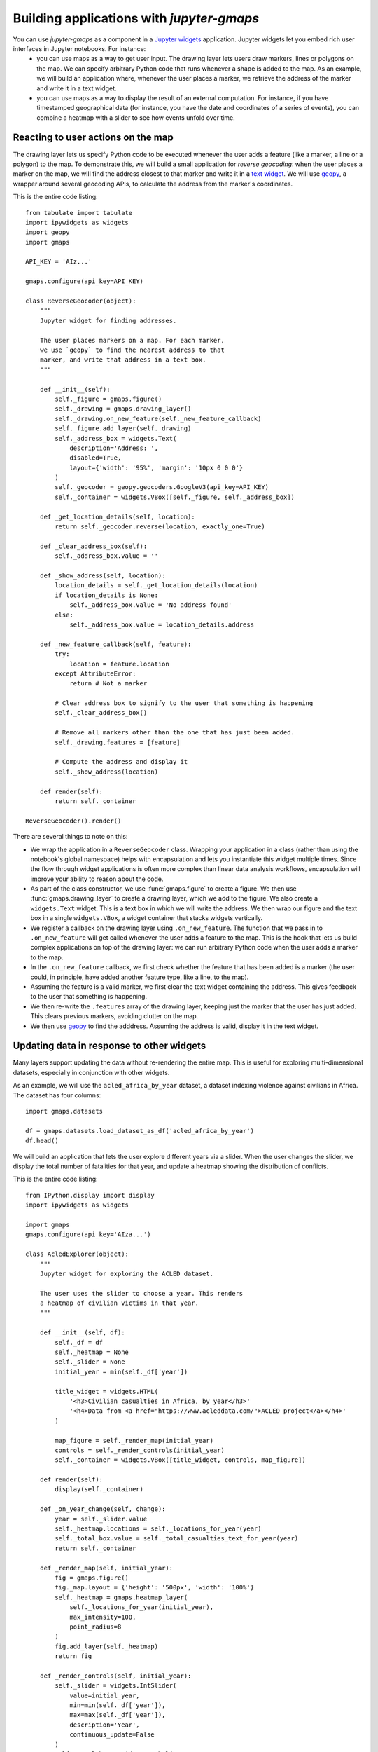 
Building applications with `jupyter-gmaps`
------------------------------------------

You can use `jupyter-gmaps` as a component in a `Jupyter widgets <https://ipywidgets.readthedocs.io/en/stable/>`_ application. Jupyter widgets let you embed rich user interfaces in Jupyter notebooks. For instance:
 - you can use maps as a way to get user input. The drawing layer lets users draw markers, lines or polygons on the map. We can specify arbitrary Python code that runs whenever a shape is added to the map. As an example, we will build an application where, whenever the user places a marker, we retrieve the address of the marker and write it in a text widget. 
 - you can use maps as a way to display the result of an external computation. For instance, if you have timestamped geographical data (for instance, you have the date and coordinates of a series of events), you can combine a heatmap with a slider to see how events unfold over time.

.. _reacting-to-user-actions:

Reacting to user actions on the map
^^^^^^^^^^^^^^^^^^^^^^^^^^^^^^^^^^^

The drawing layer lets us specify Python code to be executed whenever the user
adds a feature (like a marker, a line or a polygon) to the map. To demonstrate
this, we will build a small application for *reverse geocoding*: when the user
places a marker on the map, we will find the address closest to that marker and
write it in a `text widget
<https://ipywidgets.readthedocs.io/en/stable/examples/Widget%20List.html#Text>`_.
We will use `geopy <https://pypi.python.org/pypi/geopy>`_, a wrapper around
several geocoding APIs, to calculate the address from the marker's coordinates.

This is the entire code listing::

  from tabulate import tabulate
  import ipywidgets as widgets
  import geopy
  import gmaps

  API_KEY = 'AIz...'

  gmaps.configure(api_key=API_KEY)

  class ReverseGeocoder(object):
      """
      Jupyter widget for finding addresses.

      The user places markers on a map. For each marker,
      we use `geopy` to find the nearest address to that
      marker, and write that address in a text box.
      """

      def __init__(self):
          self._figure = gmaps.figure()
          self._drawing = gmaps.drawing_layer()
          self._drawing.on_new_feature(self._new_feature_callback)
          self._figure.add_layer(self._drawing)
          self._address_box = widgets.Text(
              description='Address: ',
              disabled=True,
              layout={'width': '95%', 'margin': '10px 0 0 0'}
          )
          self._geocoder = geopy.geocoders.GoogleV3(api_key=API_KEY)
          self._container = widgets.VBox([self._figure, self._address_box])

      def _get_location_details(self, location):
          return self._geocoder.reverse(location, exactly_one=True)

      def _clear_address_box(self):
          self._address_box.value = ''

      def _show_address(self, location):
          location_details = self._get_location_details(location)
          if location_details is None:
              self._address_box.value = 'No address found'
          else:
              self._address_box.value = location_details.address

      def _new_feature_callback(self, feature):
          try:
              location = feature.location
          except AttributeError:
              return # Not a marker

          # Clear address box to signify to the user that something is happening
          self._clear_address_box()

          # Remove all markers other than the one that has just been added.
          self._drawing.features = [feature]

          # Compute the address and display it
          self._show_address(location)

      def render(self):
          return self._container

  ReverseGeocoder().render()

There are several things to note on this:

- We wrap the application in a ``ReverseGeocoder`` class. Wrapping your
  application in a class (rather than using the notebook's global namespace)
  helps with encapsulation and lets you instantiate this widget multiple times.
  Since the flow through widget applications is often more complex than linear
  data analysis workflows, encapsulation will improve your ability to reason
  about the code.
- As part of the class constructor, we use :func:`gmaps.figure` to create a
  figure. We then use :func:`gmaps.drawing_layer` to create a drawing layer,
  which we add to the figure. We also create a ``widgets.Text`` widget. This is
  a text box in which we will write the address. We then wrap our figure and the
  text box in a single ``widgets.VBox``, a widget container that stacks widgets
  vertically.
- We register a callback on the drawing layer using ``.on_new_feature``. The
  function that we pass in to ``.on_new_feature`` will get called whenever the
  user adds a feature to the map. This is the hook that lets us build complex
  applications on top of the drawing layer: we can run arbitrary Python code
  when the user adds a marker to the map.
- In the ``.on_new_feature`` callback, we first check whether the feature that
  has been added is a marker (the user could, in principle, have added another
  feature type, like a line, to the map).
- Assuming the feature is a valid marker, we first clear the text widget
  containing the address. This gives feedback to the user that something is
  happening.
- We then re-write the ``.features`` array of the drawing layer, keeping just
  the marker that the user has just added. This clears previous markers,
  avoiding clutter on the map.
- We then use `geopy <https://pypi.python.org/pypi/geopy>`_ to find the
  adddress. Assuming the address is valid, display it in the text widget.


Updating data in response to other widgets
^^^^^^^^^^^^^^^^^^^^^^^^^^^^^^^^^^^^^^^^^^

Many layers support updating the data without re-rendering the entire map. This is useful
for exploring multi-dimensional datasets, especially in conjunction with other widgets.

As an example, we will use the ``acled_africa_by_year`` dataset, a dataset indexing violence
against civilians in Africa. The dataset has four columns::

  import gmaps.datasets

  df = gmaps.datasets.load_dataset_as_df('acled_africa_by_year')
  df.head()

We will build an application that lets the user explore different years via a slider. When
the user changes the slider, we display the total number of fatalities for that year,
and update a heatmap showing the distribution of conflicts.

This is the entire code listing::

  from IPython.display import display
  import ipywidgets as widgets

  import gmaps
  gmaps.configure(api_key='AIza...')

  class AcledExplorer(object):
      """
      Jupyter widget for exploring the ACLED dataset.

      The user uses the slider to choose a year. This renders
      a heatmap of civilian victims in that year.
      """

      def __init__(self, df):
          self._df = df
          self._heatmap = None
          self._slider = None
          initial_year = min(self._df['year'])

          title_widget = widgets.HTML(
              '<h3>Civilian casualties in Africa, by year</h3>'
              '<h4>Data from <a href="https://www.acleddata.com/">ACLED project</a></h4>'
          )

          map_figure = self._render_map(initial_year)
          controls = self._render_controls(initial_year)
          self._container = widgets.VBox([title_widget, controls, map_figure])

      def render(self):
          display(self._container)

      def _on_year_change(self, change):
          year = self._slider.value
          self._heatmap.locations = self._locations_for_year(year)
          self._total_box.value = self._total_casualties_text_for_year(year)
          return self._container

      def _render_map(self, initial_year):
          fig = gmaps.figure()
          fig._map.layout = {'height': '500px', 'width': '100%'}
          self._heatmap = gmaps.heatmap_layer(
              self._locations_for_year(initial_year),
              max_intensity=100,
              point_radius=8
          )
          fig.add_layer(self._heatmap)
          return fig

      def _render_controls(self, initial_year):
          self._slider = widgets.IntSlider(
              value=initial_year,
              min=min(self._df['year']),
              max=max(self._df['year']),
              description='Year',
              continuous_update=False
          )
          self._total_box = widgets.Label(
              value=self._total_casualties_text_for_year(initial_year)
          )
          self._slider.observe(self._on_year_change, names='value')
          controls = widgets.HBox(
              [self._slider, self._total_box], 
              layout={'justify_content': 'space-between'}
          )
          return controls

      def _locations_for_year(self, year):
          return self._df[self._df['year'] == year][['latitude', 'longitude']]

      def _total_casualties_for_year(self, year):
          return int(self._df[self._df['year'] == year]['year'].count())

      def _total_casualties_text_for_year(self, year):
          return '{} civilian casualties'.format(self._total_casualties_for_year(year))


  AcledExplorer(df).render()

There are several things to note on this:

- We wrap the application in a class to help keep the mutable state
  encapsulated.
- As part of the class constructor, we use :func:`gmaps.figure` to create a
  figure. We add use :func:`gmaps.heatmap_layer` to create a heatmap, which we
  add to the figure. The :class:`Heatmap` object returned has a ``locations``
  attribute. Setting this to a new value will automatically update the heatmap.
- We create a slider with ``widgets.IntSlider``. In general, `jupyter-gmaps`
  objects are designed to interact with widgets from ipywidgets. For a full list
  of available widgets, see the `ipywidgets documentation
  <https://ipywidgets.readthedocs.io/en/latest/examples/Widget%20List.html>`_.
- We want to react to changes in the slider: every time the slider moves, we
  recompute the total number of fatalities and update the data in the heatmap.
  To react to changes in a widget, we use the ``.observe`` method on the widget.
  This lets us specify a callback that gets called whenever a given attribute of
  the widget changes. We pass the ``names="value"`` argument to
  ``slider.observe`` to only react to changes in the slider's ``value``
  attribute. Note that the callback (``self.render`` in our case) needs to take
  a single argument. It gets passed a dictionary describing the change.
- To build the layout for our application, we use combinations of `HBox
  <https://ipywidgets.readthedocs.io/en/latest/examples/Widget%20List.html#HBox>`_
  and `VBox
  <https://ipywidgets.readthedocs.io/en/latest/examples/Widget%20List.html#VBox>`_
  widgets.
